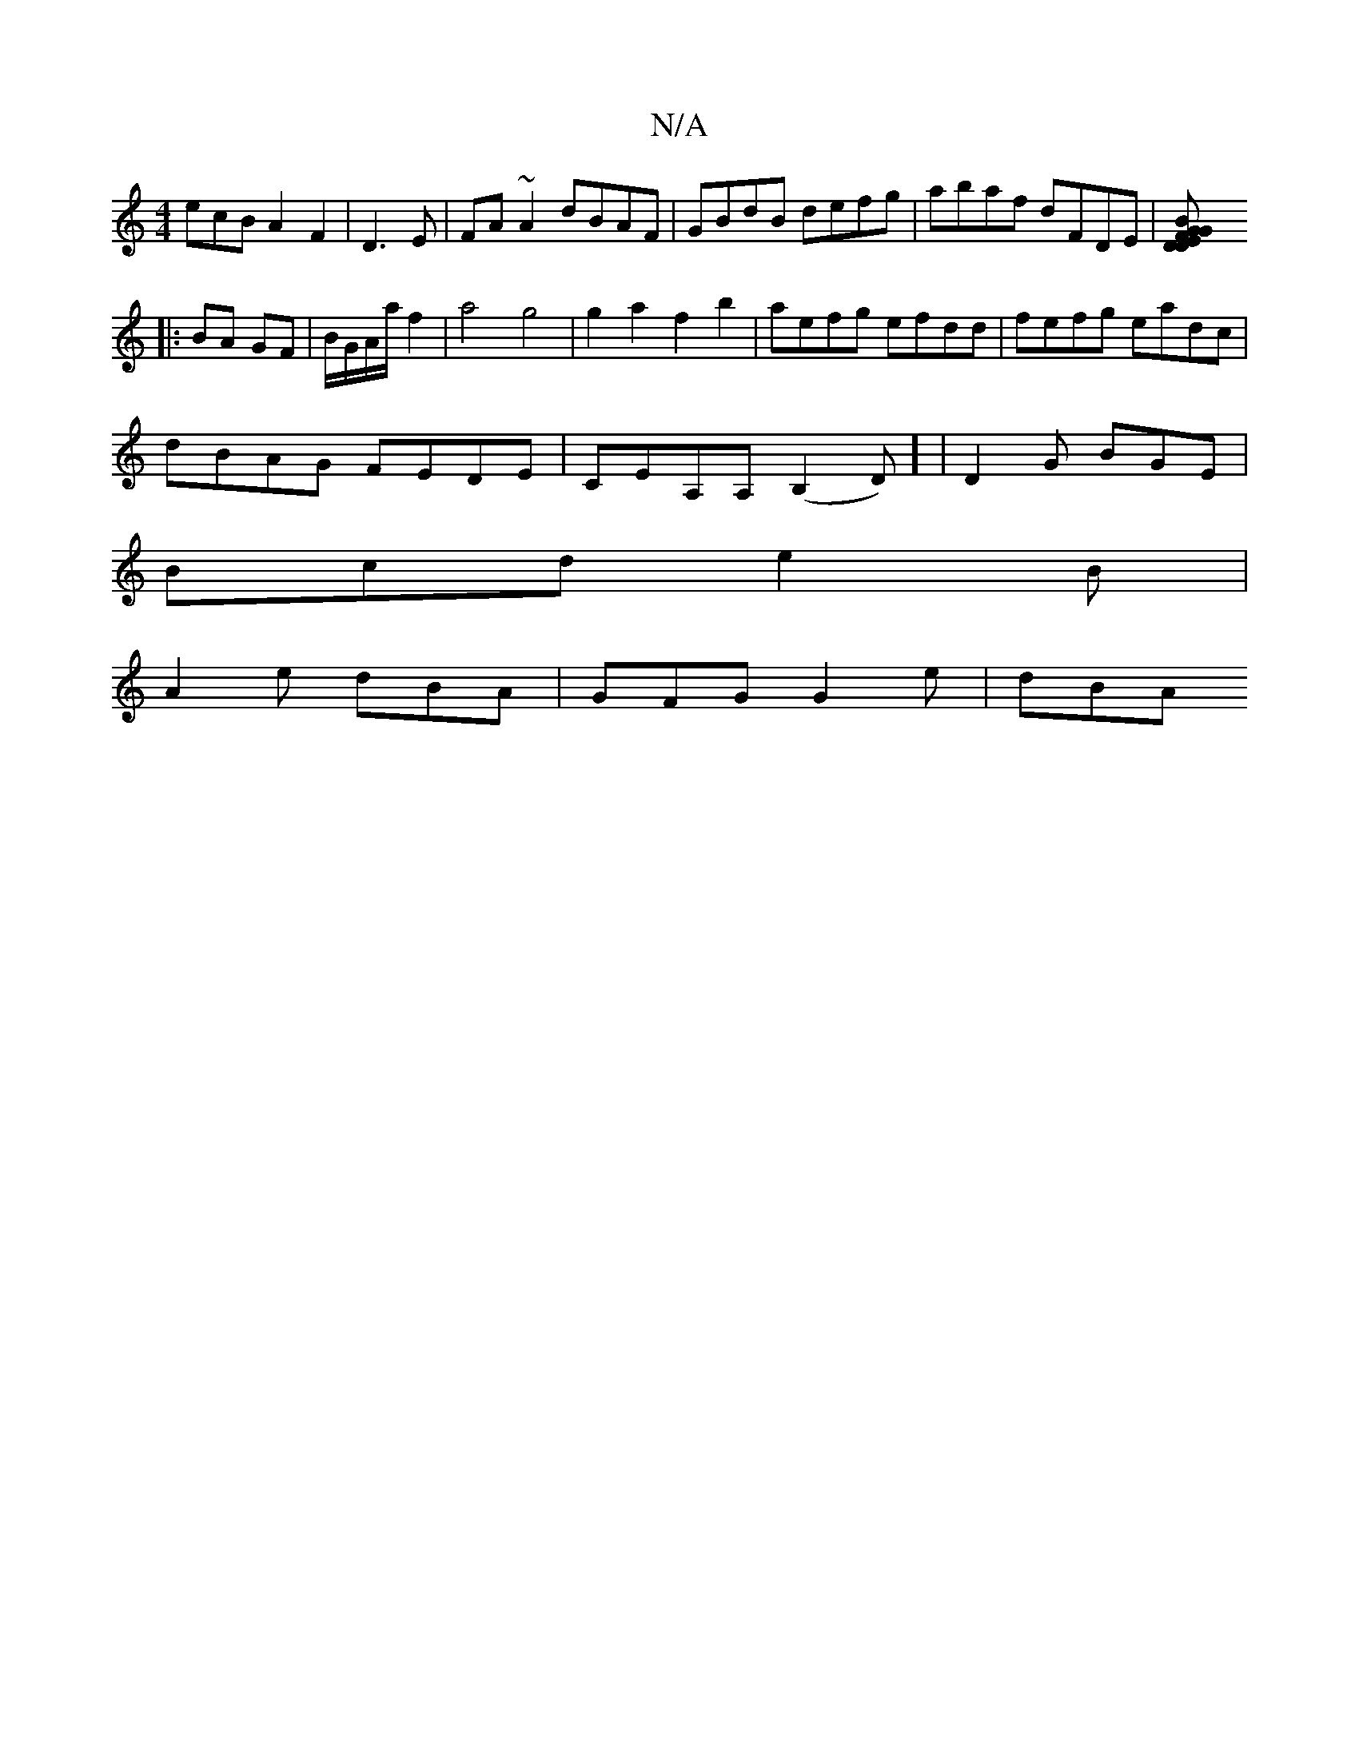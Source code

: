 X:1
T:N/A
M:4/4
R:N/A
K:Cmajor
ecB A2F2 | D3E| FA~A2 dBAF|GBdB defg|abaf dFDE|[DFGD E2B2|GABA Bfge|AGFG F2:|
|: BA GF|B/G/A/a/ f2|a4g4|g2a2f2b2|aefg efdd|fefg eadc|
dBAG FEDE|CEA,A, (B,2D)0] | D2G BGE|
Bcd e2B|
A2e dBA|GFG G2e|dBA 